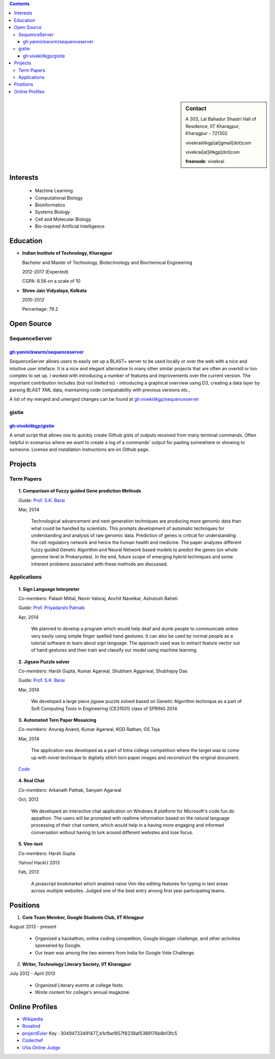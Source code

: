.. title: Resume
.. slug: resume
.. date: 2014/05/01 17:29:12
.. tags: 
.. link: 
.. description: Resume - Vivek Rai


.. contents:: Contents

.. sidebar:: Contact 

    A 303, Lal Bahadur Shastri Hall of Residence, IIT Kharagpur, Kharagpur - 721302

    vivekraiiitkgp[at]gmail[dot]com

    vivekrai[at]iitkgp[dot]com

    **freenode**: vivekrai


Interests
=========
    * Machine Learning
    * Computational Biology
    * Bioinformatics
    * Systems Biology
    * Cell and Molecular Biology
    * Bio-inspired Artificial Intelligence

Education
=========
.. class:: multiple

    * **Indian Institute of Technology, Kharagpur**

      Bachelor and Master of Technology, Biotechnology and Biochemical Engineering

      2012-2017 (Expected)

      CGPA: 8.56 on a scale of 10

    * **Shree Jain Vidyalaya, Kolkata**

      2010-2012

      Percentage: 79.2


Open Source
===========

SequenceServer
##############

`gh:yannickwurm/sequenceserver <https://github.com/yannickwurm/sequenserver>`_
------------------------------------------------------------------------------

SequenceServer allows users to easily set up a BLAST+ server to be used locally
or over the web with a nice and intuitive user inteface. It is a nice and
elegant alternative to many other similar projects that are often an overkill
or too complex to set up. I worked with introducing a number of features and improvements 
over the current version. The important contribution includes (but not limited to) - introducing
a graphical overview using D3, creating a data layer by parsing BLAST XML data, maintaining code 
compatiability with previous versions etc.,

A list of my merged and umerged changes can be found at
`gh:vivekiitkgp/sequenceserver
<https://github.com/vivekiitkgp/sequenceserver>`_

gistie
######

`gh:vivekiitkgp/gistie <https://github.com/vivekiitkgp/gistie>`_
----------------------------------------------------------------

A small script that allows one to quickly create Github gists of outputs received from many
terminal commands. Often helpful in scenarios where we want to create a log of a commands' output
for pasting somewhere or showing to someone. License and installation instructions are on Github page.

Projects
========

Term Papers
###########
.. topic:: 1. **Comparison of Fuzzy guided Gene prediction Methods**

    *Guide*: `Prof. S.K. Barai`_

    Mar, 2014

        Technological advancement and next generation techniques are producing more
        genomic data than what could be handled by scientists. This prompts
        development of automatic techniques for understanding and analysis of raw
        genomic data. Prediction of genes is critical for understanding the cell
        regulatory network and hence the human health and medicine.  The paper
        analyzes different fuzzy guided Genetic Algorithm and Neural Network based
        models to predict the genes (on whole genome level in Prokaryotes). In the
        end, future scope of emerging hybrid techniques and some inherent problems
        associated with these methods are discussed.

Applications
############
.. topic:: 1. **Sign Language Interpreter**

  *Co-members*: Palash Mittal, Nevin Valsraj, Anchit Navelkar, Ashutosh Baheti

  *Guide*: `Prof. Priyadarshi Patnaik`_

  Apr, 2014

      We planned to develop a program which would help deaf and dumb people to
      communicate online very easily using simple finger spelled hand gestures.
      It can also be used by normal people as a tutorial software to learn about
      sign language. The approach used was to extract feature vector out of hand
      gestures and then train and classify our model using machine learning.

.. topic::  2. **Jigsaw Puzzle solver**

  *Co-members*: Harsh Gupta, Kumar Agarwal, Shubham Aggarwal, Shubhajoy Das

  Guide: `Prof. S.K. Barai`_

  Mar, 2014

      We developed a large piece jigsaw puzzle solved based on Genetic Algorithm
      technique as a part of Soft Computing Tools in Engineering (CE31501) class of
      SPRING 2014.

.. topic:: 3. **Automated Torn Paper Mosaicing**

  *Co-members*: Anurag Anand, Kumar Agarwal, KGD Rathan, GS Teja

  Mar, 2014

      The application was developed as a part of Intra college competition
      where the target was to come up with novel technique to digitally stitch
      torn paper images and reconstruct the original document. 

  `Code <https://github.com/anuraganand/OpenSoft-2014>`_

.. topic:: 4. **Real Chat**

  *Co-members*: Arkanath Pathak, Sanyam Agarwal

  Oct, 2013

      We developed an interactive chat application on Windows 8 platform for
      Microsoft's code.fun.do appathon. The users will be prompted with
      realtime information based on the natural language processing of their
      chat content, which would help in a having more engaging and informed
      conversation without having to lurk around different webistes and lose
      focus.

.. topic:: 5. **Vim-text**

  *Co-members*: Harsh Gupta

  Yahoo! HackU 2013

  Feb, 2013

      A javascript bookmarket which enabled naive Vim-like editing features for typing in
      text areas across multiple websites. Judged one of the best entry among first year 
      participating teams.


Positions
=========
1. **Core Team Member, Google Students Club, IIT Khragpur**

August 2013 - present

  * Organized a hackathon, online coding competition, Google blogger
    challenge, and other activities sponsered by Google.
  * Our team was among the two winners from India for Google Vote Challenge.

2. **Writer, Technology Literary Society, IIT Kharagpur**

July 2012 - April 2013

  * Organized Literary events at college fests.
  * Wrote content for college's annual magazine.

Online Profiles
===============
* `Wikipedia`_
* `Rosalind`_
* `projectEuler`_ Key : 30494733491477_b1cfbef857f8239af5389176b8b13fc5
* `Codechef`_
* `UVa Online Judge`_

.. _`UVa Online Judge`: http://uhunt.felix-halim.net/id/279909`
.. _`Wikipedia`: https://en.wikipedia.org/wiki/User:Vivek_Rai
.. _`Rosalind`: http://rosalind.info/users/vivekiitkgp/
.. _`projectEuler`: http://projecteuler.net/progress=vivekiitkgp
.. _`Codechef`: http://codechef.com/users/vivekiitkgp/
.. _`Prof. Priyadarshi Patnaik`: http://www.iitkgp.ac.in/fac-profiles/showprofile.php?empcode=aYmVX
.. _`Prof. S.K. Barai`: http://www.iitkgp.ac.in/fac-profiles/showprofile.php?empcode=aZmXW
